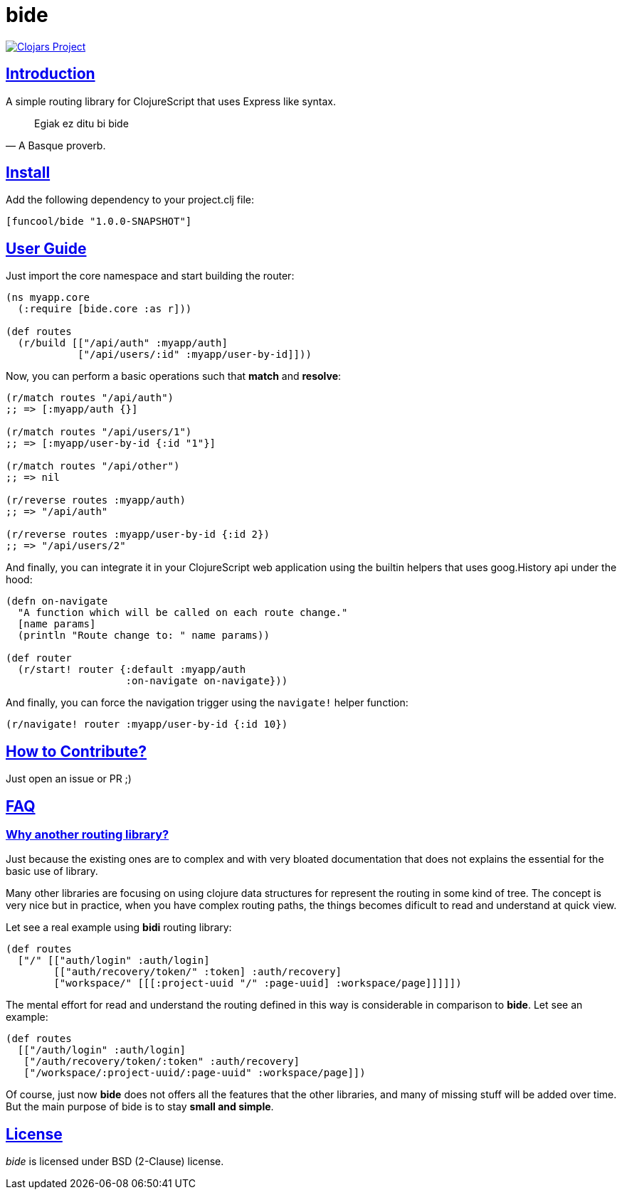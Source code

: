 = bide
:sectlinks:

image:http://clojars.org/funcool/bide/latest-version.svg["Clojars Project", link="http://clojars.org/funcool/bide"]


== Introduction

A simple routing library for ClojureScript that uses Express like syntax.

[quote, A Basque proverb.]
____
Egiak ez ditu bi bide
____


== Install

Add the following dependency to your project.clj file:

[source,clojure]
----
[funcool/bide "1.0.0-SNAPSHOT"]
----


== User Guide

Just import the core namespace and start building the router:

[source, clojure]
----
(ns myapp.core
  (:require [bide.core :as r]))

(def routes
  (r/build [["/api/auth" :myapp/auth]
            ["/api/users/:id" :myapp/user-by-id]]))
----


Now, you can perform a basic operations such that *match* and *resolve*:

[source, clojure]
----
(r/match routes "/api/auth")
;; => [:myapp/auth {}]

(r/match routes "/api/users/1")
;; => [:myapp/user-by-id {:id "1"}]

(r/match routes "/api/other")
;; => nil

(r/reverse routes :myapp/auth)
;; => "/api/auth"

(r/reverse routes :myapp/user-by-id {:id 2})
;; => "/api/users/2"
----

And finally, you can integrate it in your ClojureScript web application using
the builtin helpers that uses goog.History api under the hood:

[source, clojure]
----
(defn on-navigate
  "A function which will be called on each route change."
  [name params]
  (println "Route change to: " name params))

(def router
  (r/start! router {:default :myapp/auth
                    :on-navigate on-navigate}))
----

And finally, you can force the navigation trigger using the `navigate!` helper
function:

[source, clojure]
----
(r/navigate! router :myapp/user-by-id {:id 10})
----


== How to Contribute?

Just open an issue or PR ;)


== FAQ

=== Why another routing library?

Just because the existing ones are to complex and with very bloated documentation
that does not explains the essential for the basic use of library.

Many other libraries are focusing on using clojure data structures for represent the
routing in some kind of tree. The concept is very nice but in practice, when you
have complex routing paths, the things becomes dificult to read and understand at
quick view.

Let see a real example using *bidi* routing library:

[source, clojure]
----
(def routes
  ["/" [["auth/login" :auth/login]
        [["auth/recovery/token/" :token] :auth/recovery]
        ["workspace/" [[[:project-uuid "/" :page-uuid] :workspace/page]]]]])
----

The mental effort for read and understand the routing defined in this way is
considerable in comparison to *bide*. Let see an example:

[source, clojure]
----
(def routes
  [["/auth/login" :auth/login]
   ["/auth/recovery/token/:token" :auth/recovery]
   ["/workspace/:project-uuid/:page-uuid" :workspace/page]])
----

Of course, just now *bide* does not offers all the features that the other
libraries, and many of missing stuff will be added over time. But the main purpose
of bide is to stay *small and simple*.


== License

_bide_ is licensed under BSD (2-Clause) license.
